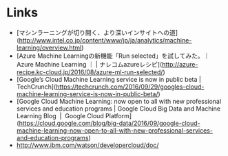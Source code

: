 * Links
  - [マシンラーニングが切り開く、より深いインサイトへの道](http://www.intel.co.jp/content/www/jp/ja/analytics/machine-learning/overview.html)
  - [Azure Machine Learningの新機能「Run selected」を試してみた。｜Azure Machine Learning ｜ | ナレコムazureレシピ](http://azure-recipe.kc-cloud.jp/2016/08/azure-ml-run-selected/)
  - [Google’s Cloud Machine Learning service is now in public beta | TechCrunch](https://techcrunch.com/2016/09/29/googles-cloud-machine-learning-service-is-now-in-public-beta/)
  - [Google Cloud Machine Learning: now open to all with new professional services and education programs | Google Cloud Big Data and Machine Learning Blog  |  Google Cloud Platform](https://cloud.google.com/blog/big-data/2016/09/google-cloud-machine-learning-now-open-to-all-with-new-professional-services-and-education-programs)
  - http://www.ibm.com/watson/developercloud/doc/
